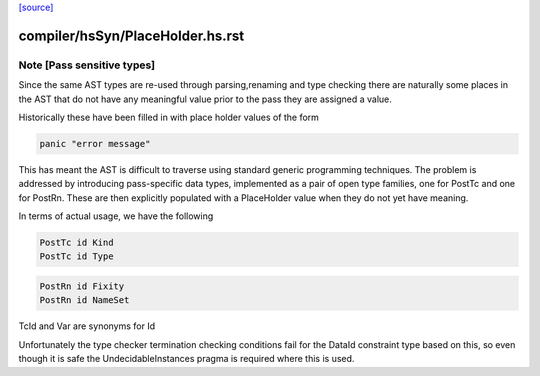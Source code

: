 `[source] <https://gitlab.haskell.org/ghc/ghc/tree/master/compiler/hsSyn/PlaceHolder.hs>`_

====================
compiler/hsSyn/PlaceHolder.hs.rst
====================

Note [Pass sensitive types]
~~~~~~~~~~~~~~~~~~~~~~~~~~~~
Since the same AST types are re-used through parsing,renaming and type
checking there are naturally some places in the AST that do not have
any meaningful value prior to the pass they are assigned a value.

Historically these have been filled in with place holder values of the form

.. code-block:: haskell

  panic "error message"

This has meant the AST is difficult to traverse using standard generic
programming techniques. The problem is addressed by introducing
pass-specific data types, implemented as a pair of open type families,
one for PostTc and one for PostRn. These are then explicitly populated
with a PlaceHolder value when they do not yet have meaning.

In terms of actual usage, we have the following

.. code-block:: haskell

  PostTc id Kind
  PostTc id Type

.. code-block:: haskell

  PostRn id Fixity
  PostRn id NameSet

TcId and Var are synonyms for Id

Unfortunately the type checker termination checking conditions fail for the
DataId constraint type based on this, so even though it is safe the
UndecidableInstances pragma is required where this is used.

